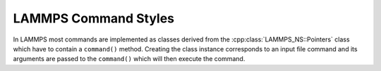LAMMPS Command Styles
**********************

In LAMMPS most commands are implemented as classes
derived from the :cpp:class:`LAMMPS_NS::Pointers`
class which have to contain a ``command()`` method.
Creating the class instance corresponds to an
input file command and its arguments are passed
to the ``command()`` which will then execute the
command.

